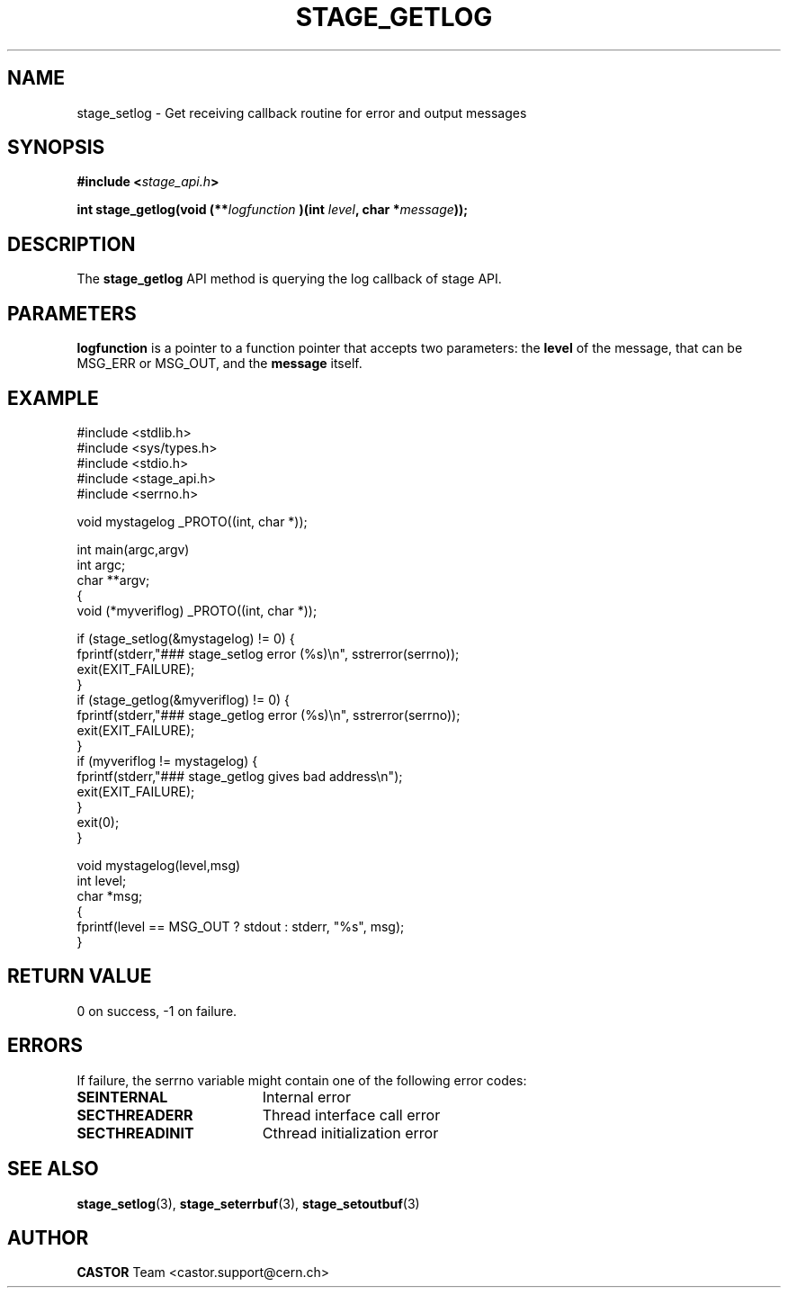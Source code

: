 .\" $Id: stage_getlog.man,v 1.1 2002/09/08 06:53:59 jdurand Exp $
.\"
.\" @(#)$RCSfile: stage_getlog.man,v $ $Revision: 1.1 $ $Date: 2002/09/08 06:53:59 $ CERN IT-DS/HSM Jean-Damien Durand
.\" Copyright (C) 2002 by CERN/IT/DS/HSM
.\" All rights reserved
.\"
.TH STAGE_GETLOG "3" "$Date: 2002/09/08 06:53:59 $" "CASTOR" "Stage Library Functions"
.SH NAME
stage_setlog \- Get receiving callback routine for error and output messages
.SH SYNOPSIS
.BI "#include <" stage_api.h ">"
.sp
.BI "int stage_getlog(void (**" logfunction 
.BI ")(int " level ,
.BI "char *" message "));"

.SH DESCRIPTION
The \fBstage_getlog\fP API method is querying the log callback of stage API.

.SH PARAMETERS
.BI logfunction
is a pointer to a function pointer that accepts two parameters: the
.BI level
of the message, that can be MSG_ERR or MSG_OUT, and the
.BI message
itself.

.SH EXAMPLE
.ft CW
.nf
.sp
#include <stdlib.h>
#include <sys/types.h>
#include <stdio.h>
#include <stage_api.h>
#include <serrno.h>

void mystagelog _PROTO((int, char *));

int main(argc,argv)
     int argc;
     char **argv;
{
  void (*myveriflog) _PROTO((int, char *));

  if (stage_setlog(&mystagelog) != 0) {
    fprintf(stderr,"### stage_setlog error (%s)\\n", sstrerror(serrno));
    exit(EXIT_FAILURE);
  }
  if (stage_getlog(&myveriflog) != 0) {
    fprintf(stderr,"### stage_getlog error (%s)\\n", sstrerror(serrno));
    exit(EXIT_FAILURE);
  }
  if (myveriflog != mystagelog) {
    fprintf(stderr,"### stage_getlog gives bad address\\n");
    exit(EXIT_FAILURE);
  }
  exit(0);
}

void mystagelog(level,msg)
     int level;
     char *msg;
{
  fprintf(level == MSG_OUT ? stdout : stderr, "%s", msg);
}
.ft
.LP
.fi

.SH RETURN VALUE
0 on success, -1 on failure.

.SH ERRORS
If failure, the serrno variable might contain one of the following error codes:
.TP 1.9i
.B SEINTERNAL
Internal error
.TP
.B SECTHREADERR
Thread interface call error
.TP
.B SECTHREADINIT
Cthread initialization error

.SH SEE ALSO
\fBstage_setlog\fP(3), \fBstage_seterrbuf\fP(3), \fBstage_setoutbuf\fP(3)

.SH AUTHOR
\fBCASTOR\fP Team <castor.support@cern.ch>

